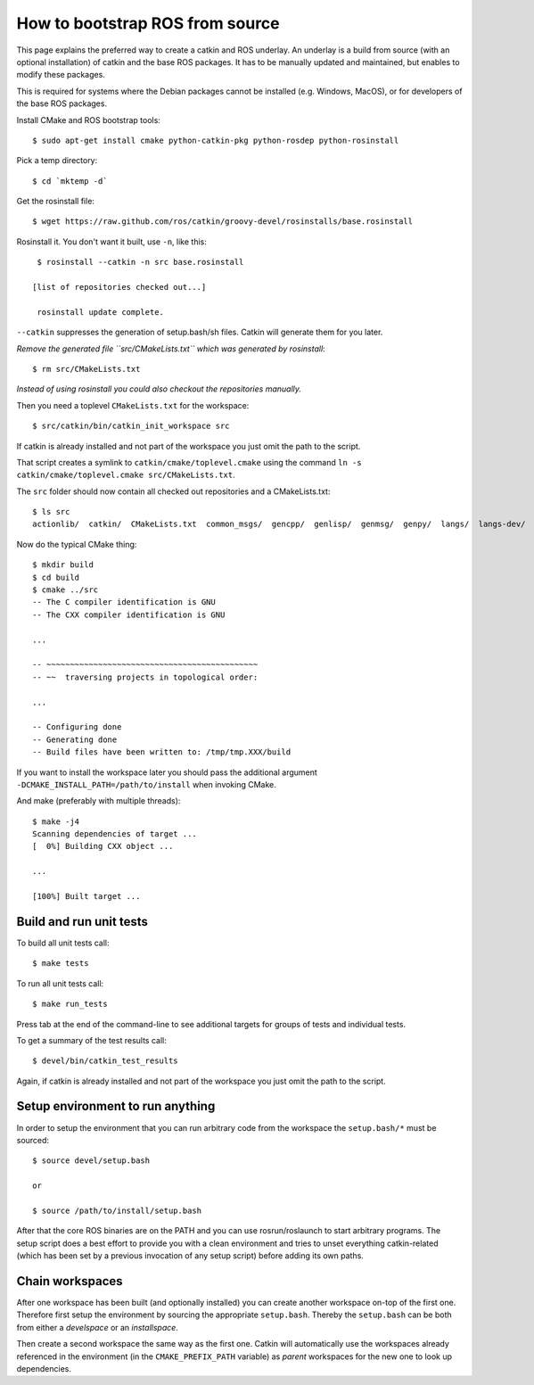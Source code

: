 How to bootstrap ROS from source
================================

.. highlight:: catkin-sh

This page explains the preferred way to create a catkin and ROS underlay.
An underlay is a build from source (with an optional installation) of
catkin and the base ROS packages.  It has to be manually updated and
maintained, but enables to modify these packages.

This is required for systems where the Debian packages cannot be
installed (e.g. Windows, MacOS), or for developers of the base ROS
packages.

Install CMake and ROS bootstrap tools::

   $ sudo apt-get install cmake python-catkin-pkg python-rosdep python-rosinstall

Pick a temp directory::

   $ cd `mktemp -d`

Get the rosinstall file::

   $ wget https://raw.github.com/ros/catkin/groovy-devel/rosinstalls/base.rosinstall

.. todo:: get the file from outside catkin

Rosinstall it.  You don't want it built, use ``-n``, like this::

   $ rosinstall --catkin -n src base.rosinstall

  [list of repositories checked out...]

   rosinstall update complete.

``--catkin`` suppresses the generation of setup.bash/sh files.  Catkin will generate them for you later.

*Remove the generated file ``src/CMakeLists.txt`` which was generated by rosinstall*::

   $ rm src/CMakeLists.txt

.. todo:: rosinstall should be modified to not generate that file or better create the correct symlink directly.

*Instead of using rosinstall you could also checkout the repositories manually.*

Then you need a toplevel ``CMakeLists.txt`` for the workspace::

   $ src/catkin/bin/catkin_init_workspace src

If catkin is already installed and not part of the workspace you just omit the path to the script.

That script creates a symlink to ``catkin/cmake/toplevel.cmake`` using the command ``ln -s catkin/cmake/toplevel.cmake src/CMakeLists.txt``.

The ``src`` folder should now contain all checked out repositories and a CMakeLists.txt::

   $ ls src
   actionlib/  catkin/  CMakeLists.txt  common_msgs/  gencpp/  genlisp/  genmsg/  genpy/  langs/  langs-dev/  ros/  ros_comm/  roscpp_core/  rospack/  ros_tutorials/  std_msgs/

Now do the typical CMake thing::

   $ mkdir build
   $ cd build
   $ cmake ../src
   -- The C compiler identification is GNU
   -- The CXX compiler identification is GNU

   ...

   -- ~~~~~~~~~~~~~~~~~~~~~~~~~~~~~~~~~~~~~~~~~~~~~
   -- ~~  traversing projects in topological order:

   ...

   -- Configuring done
   -- Generating done
   -- Build files have been written to: /tmp/tmp.XXX/build

If you want to install the workspace later you should pass the additional argument ``-DCMAKE_INSTALL_PATH=/path/to/install`` when invoking CMake.

And make (preferably with multiple threads)::

   $ make -j4
   Scanning dependencies of target ...
   [  0%] Building CXX object ...

   ...

   [100%] Built target ...

Build and run unit tests
------------------------

To build all unit tests call::

   $ make tests

To run all unit tests call::

   $ make run_tests

Press tab at the end of the command-line to see additional targets for groups of tests and individual tests.

To get a summary of the test results call::

   $ devel/bin/catkin_test_results

Again, if catkin is already installed and not part of the workspace you just omit the path to the script.

Setup environment to run anything
---------------------------------

In order to setup the environment that you can run arbitrary code from the workspace the ``setup.bash/*`` must be sourced::

   $ source devel/setup.bash

   or

   $ source /path/to/install/setup.bash

After that the core ROS binaries are on the PATH and you can use rosrun/roslaunch to start arbitrary programs.
The setup script does a best effort to provide you with a clean environment and tries to unset everything catkin-related (which has been set by a previous invocation of any setup script) before adding its own paths.

Chain workspaces
----------------

After one workspace has been built (and optionally installed) you can create another workspace on-top of the first one.
Therefore first setup the environment by sourcing the appropriate ``setup.bash``.
Thereby the ``setup.bash`` can be both from either a *develspace* or an *installspace*.

Then create a second workspace the same way as the first one.
Catkin will automatically use the workspaces already referenced in the environment (in the ``CMAKE_PREFIX_PATH`` variable) as *parent* workspaces for the new one to look up dependencies.

